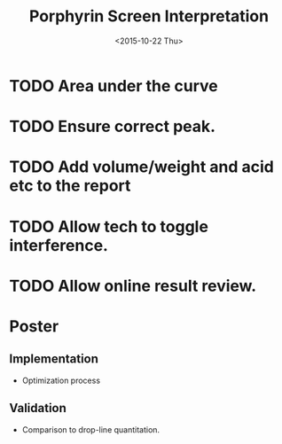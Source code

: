 #+TITLE:Porphyrin Screen Interpretation
#+DATE: <2015-10-22 Thu>
#+OPTIONS: texht:t
#+LATEX_CLASS: article
#+LATEX_CLASS_OPTIONS:
#+LATEX_HEADER:
#+LATEX_HEADER_EXTRA:

* TODO Area under the curve

* TODO Ensure correct peak.
* TODO Add volume/weight and acid etc to the report
* TODO Allow tech to toggle interference.
* TODO Allow online result review.

* Poster
** Implementation
- Optimization process
** Validation
- Comparison to drop-line quantitation.
